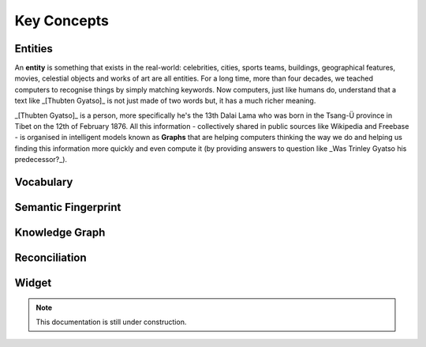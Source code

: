 Key Concepts
===============

Entities
_____________

An **entity** is something that exists in the real-world: celebrities, cities, sports teams, buildings, geographical features, movies, celestial objects and works of art are all entities. For a long time, more than four decades, we teached computers to recognise things by simply matching keywords. Now computers, just like humans do, understand that a text like _[Thubten Gyatso]_ is not just made of two words but, it has a much richer meaning. 

_[Thubten Gyatso]_ is a person, more specifically he's the 13th Dalai Lama who was born in the Tsang-Ü province in Tibet on the 12th of February 1876. All this information - collectively shared in public sources like Wikipedia and Freebase - is organised in intelligent models known as **Graphs** that are helping computers thinking the way we do and helping us finding this information more quickly and even compute it (by providing answers to question like _Was Trinley Gyatso his predecessor?_).   

Vocabulary
_____________


Semantic Fingerprint
_____________


Knowledge Graph
_____________


Reconciliation
_____________


Widget
_____________

.. note::

    This documentation is still under construction. 


